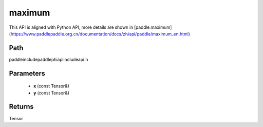.. _en_api_paddle_experimental_maximum:

maximum
-------------------------------

.. cpp:function:: Tensor maximum ( const Tensor & x , const Tensor & y ) ;



This API is aligned with Python API, more details are shown in [paddle.maximum](https://www.paddlepaddle.org.cn/documentation/docs/zh/api/paddle/maximum_en.html)

Path
:::::::::::::::::::::
paddle\include\paddle\phi\api\include\api.h

Parameters
:::::::::::::::::::::
	- **x** (const Tensor&)
	- **y** (const Tensor&)

Returns
:::::::::::::::::::::
Tensor
